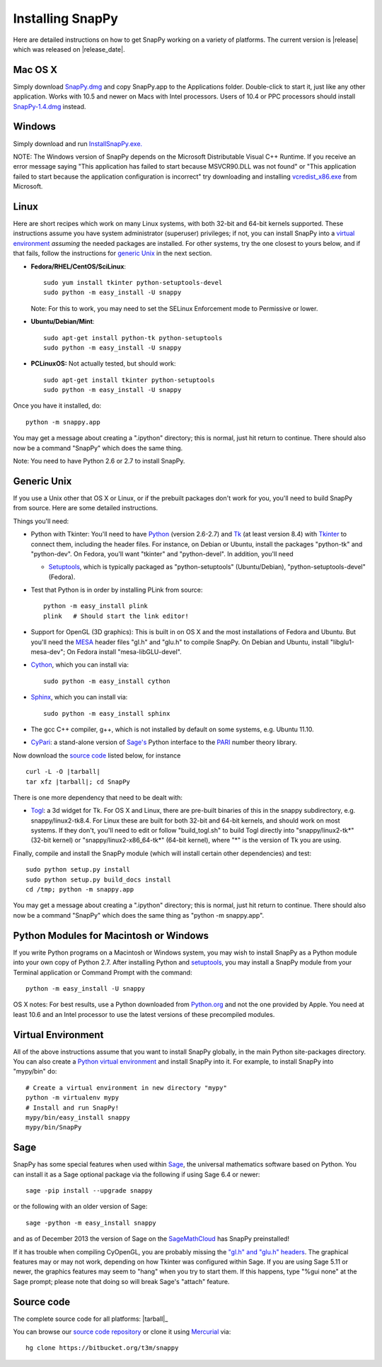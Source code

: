 .. Installing SnapPy

Installing SnapPy
======================================================

Here are detailed instructions on how to get SnapPy working on a
variety of platforms.  The current version is |release| which was released
on |release_date|.  

Mac OS X
---------------

Simply download `SnapPy.dmg
<https://bitbucket.org/t3m/snappy/downloads/SnapPy.dmg>`_ and copy SnapPy.app
to the Applications folder.  Double-click to start it, just like any
other application.  Works with 10.5 and newer on Macs with Intel
processors.  Users of 10.4 or PPC processors should install `SnapPy-1.4.dmg
<http://snappy.computop.org/get/SnapPy-1.4.dmg>`_ instead.

Windows
-------------------

Simply download and run
`InstallSnapPy.exe. <https://bitbucket.org/t3m/snappy/downloads/InstallSnapPy.exe>`_

NOTE: The Windows version of SnapPy depends on the Microsoft Distributable
Visual C++ Runtime.  If you receive an error message saying
"This application has failed to start because MSVCR90.DLL was not found" or "This application failed to start because the application configuration is incorrect" try downloading and installing `vcredist_x86.exe
<http://www.microsoft.com/downloads/details.aspx?FamilyID=9b2da534-3e03-4391-8a4d-074b9f2bc1bf&displaylang=en>`_ from Microsoft.


Linux
--------------------

Here are short recipes which work on many Linux systems, with both
32-bit and 64-bit kernels supported. These instructions assume you
have system administrator (superuser) privileges; if not, you can
install SnapPy into a `virtual environment`_ *assuming* the needed
packages are installed.  For other systems, try the one closest to
yours below, and if that fails, follow the instructions for `generic
Unix`_ in the next section.

+ **Fedora/RHEL/CentOS/SciLinux**::

    sudo yum install tkinter python-setuptools-devel 
    sudo python -m easy_install -U snappy

  Note: For this to work, you may need to set the SELinux Enforcement mode
  to Permissive or lower.

+ **Ubuntu/Debian/Mint**::

    sudo apt-get install python-tk python-setuptools    
    sudo python -m easy_install -U snappy

+ **PCLinuxOS:** Not actually tested, but should work::

    sudo apt-get install tkinter python-setuptools
    sudo python -m easy_install -U snappy

Once you have it installed, do::

  python -m snappy.app

You may get a message about creating a ".ipython" directory; this is
normal, just hit return to continue.  There should also now be a
command "SnapPy" which does the same thing.

Note: You need to have Python 2.6 or 2.7 to install SnapPy.  

Generic Unix
----------------------------------------------------------

If you use a Unix other that OS X or Linux, or if the prebuilt
packages don't work for you, you'll need to build SnapPy from source.
Here are some detailed instructions.

Things you'll need:

- Python with Tkinter: You'll need to have `Python <http://python.org>`_
  (version 2.6-2.7) and `Tk <http://tcl.tk>`_ (at least version 8.4)
  with `Tkinter <http://wiki.python.org/moin/TkInter>`_ to
  connect them, including the header files.  For instance, on Debian
  or Ubuntu, install the packages "python-tk" and "python-dev". On
  Fedora, you'll want "tkinter" and "python-devel". In addition, you'll
  need

  - `Setuptools <https://pypi.python.org/pypi/setuptools>`_, which is
    typically packaged as "python-setuptools" (Ubuntu/Debian),
    "python-setuptools-devel" (Fedora).  

- Test that Python is in order by installing PLink from source::

      python -m easy_install plink
      plink   # Should start the link editor!

.. _openglmesa:

- Support for OpenGL (3D graphics): This is built in on OS X and the
  most installations of Fedora and Ubuntu.  But you'll need the `MESA
  <http://www.mesa3d.org/>`_ header files "gl.h" and "glu.h" to compile
  SnapPy.  On Debian and Ubuntu, install "libglu1-mesa-dev"; On Fedora install
  "mesa-libGLU-devel".

- `Cython <http://cython.org>`_, which you can install via::

    sudo python -m easy_install cython

- `Sphinx <http://sphinx.pocoo.org/>`_, which you can install via::

    sudo python -m easy_install sphinx

- The gcc C++ compiler, g++, which is not installed by default on some
  systems, e.g. Ubuntu 11.10.

- `CyPari <http://www.math.uic.edu/t3m/>`_: a stand-alone version of
  `Sage's <http://sagemath.org>`_ Python interface to the
  `PARI <http://pari.math.u-bordeaux.fr/PARI>`_ number theory library.

Now download the `source code`_ listed below, for instance

.. parsed-literal::
   
   curl -L -O |tarball|  
   tar xfz |tarball|; cd SnapPy

There is one more dependency that need to be dealt with:

- `Togl <http://togl.sf.net>`_: a 3d widget for Tk. For OS X and
  Linux, there are pre-built binaries of this in the snappy
  subdirectory, e.g. snappy/linux2-tk8.4.  For Linux these are built for
  both 32-bit and 64-bit kernels, and should work on most systems.  If
  they don't, you'll need to edit or follow "build_togl.sh" to build
  Togl directly into "snappy/linux2-tk*" (32-bit kernel) or
  "snappy/linux2-x86_64-tk*" (64-bit kernel), where "*" is the version
  of Tk you are using.
  
Finally, compile and install the SnapPy module (which will install
certain other dependencies) and test::

  sudo python setup.py install
  sudo python setup.py build_docs install
  cd /tmp; python -m snappy.app

You may get a message about creating a ".ipython" directory; this is
normal, just hit return to continue.  There should also now be a
command "SnapPy" which does the same thing as "python -m snappy.app".

Python Modules for Macintosh or Windows
---------------------------------------

If you write Python programs on a Macintosh or Windows system, you may
wish to install SnapPy as a Python module into your own copy of Python
2.7.  After installing Python and `setuptools`_, you may install a
SnapPy module from your Terminal application or Command Prompt with
the command::

    python -m easy_install -U snappy

OS X notes: For best results, use a Python downloaded from `Python.org
<http://python.org>`_ and not the one provided by Apple.  You need at
least 10.6 and an Intel processor to use the latest versions of these
precompiled modules.


Virtual Environment
-----------------------------------

All of the above instructions assume that you want to install SnapPy
globally, in the main Python site-packages directory.  You can also
create a `Python virtual environment <http://www.virtualenv.org/>`_
and install SnapPy into it.  For example, to install SnapPy into
"mypy/bin" do::

   # Create a virtual environment in new directory "mypy" 
   python -m virtualenv mypy 
   # Install and run SnapPy!
   mypy/bin/easy_install snappy
   mypy/bin/SnapPy

Sage
----

SnapPy has some special features when used within `Sage
<http://sagemath.org>`_, the universal mathematics software based on
Python.   You can install it as a Sage optional package via the
following if using Sage 6.4 or newer::

  sage -pip install --upgrade snappy

or the following with an older version of Sage::
  
   sage -python -m easy_install snappy

and as of December 2013 the version of Sage on the `SageMathCloud
<https://cloud.sagemath.com/>`_ has SnapPy preinstalled! 

If it has trouble when compiling CyOpenGL, you are probably missing
the `"gl.h" and "glu.h" headers <installing.html#openglmesa>`_.  The graphical
features may or may not work, depending on how Tkinter was configured
within Sage.  If you are using Sage 5.11 or newer, the graphics
features may seem to "hang" when you try to start them.  If this
happens, type "%gui none" at the Sage prompt; please note that doing so
will break Sage's "attach" feature.

Source code
-----------------------------------

The complete source code for all platforms: |tarball|_

You can browse our `source code repository
<https://bitbucket.org/t3m/snappy>`_ or clone it using `Mercurial <http://mercurial.selenic.com/>`_ via::

  hg clone https://bitbucket.org/t3m/snappy


 




